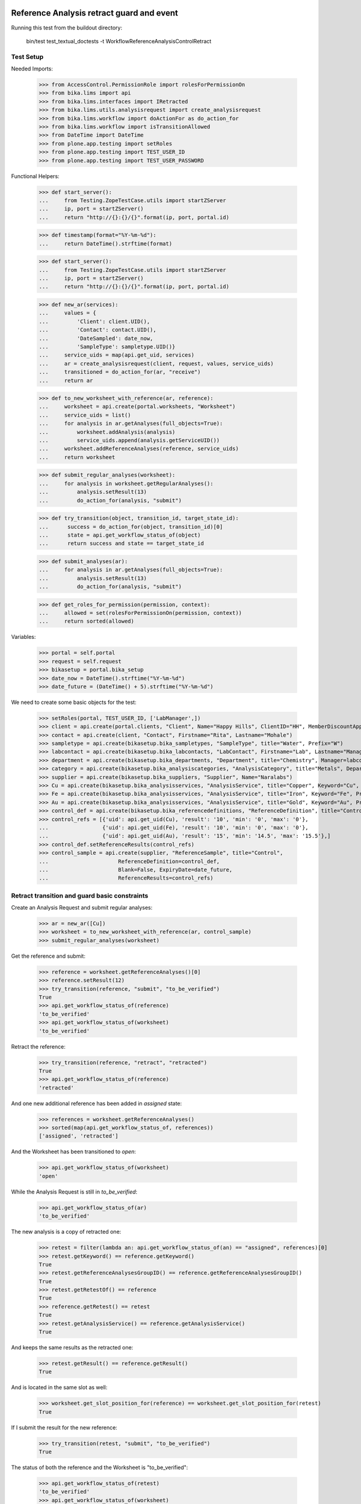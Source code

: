 Reference Analysis retract guard and event
------------------------------------------

Running this test from the buildout directory:

    bin/test test_textual_doctests -t WorkflowReferenceAnalysisControlRetract


Test Setup
..........

Needed Imports:

    >>> from AccessControl.PermissionRole import rolesForPermissionOn
    >>> from bika.lims import api
    >>> from bika.lims.interfaces import IRetracted
    >>> from bika.lims.utils.analysisrequest import create_analysisrequest
    >>> from bika.lims.workflow import doActionFor as do_action_for
    >>> from bika.lims.workflow import isTransitionAllowed
    >>> from DateTime import DateTime
    >>> from plone.app.testing import setRoles
    >>> from plone.app.testing import TEST_USER_ID
    >>> from plone.app.testing import TEST_USER_PASSWORD

Functional Helpers:

    >>> def start_server():
    ...     from Testing.ZopeTestCase.utils import startZServer
    ...     ip, port = startZServer()
    ...     return "http://{}:{}/{}".format(ip, port, portal.id)

    >>> def timestamp(format="%Y-%m-%d"):
    ...     return DateTime().strftime(format)

    >>> def start_server():
    ...     from Testing.ZopeTestCase.utils import startZServer
    ...     ip, port = startZServer()
    ...     return "http://{}:{}/{}".format(ip, port, portal.id)

    >>> def new_ar(services):
    ...     values = {
    ...         'Client': client.UID(),
    ...         'Contact': contact.UID(),
    ...         'DateSampled': date_now,
    ...         'SampleType': sampletype.UID()}
    ...     service_uids = map(api.get_uid, services)
    ...     ar = create_analysisrequest(client, request, values, service_uids)
    ...     transitioned = do_action_for(ar, "receive")
    ...     return ar

    >>> def to_new_worksheet_with_reference(ar, reference):
    ...     worksheet = api.create(portal.worksheets, "Worksheet")
    ...     service_uids = list()
    ...     for analysis in ar.getAnalyses(full_objects=True):
    ...         worksheet.addAnalysis(analysis)
    ...         service_uids.append(analysis.getServiceUID())
    ...     worksheet.addReferenceAnalyses(reference, service_uids)
    ...     return worksheet

    >>> def submit_regular_analyses(worksheet):
    ...     for analysis in worksheet.getRegularAnalyses():
    ...         analysis.setResult(13)
    ...         do_action_for(analysis, "submit")

    >>> def try_transition(object, transition_id, target_state_id):
    ...      success = do_action_for(object, transition_id)[0]
    ...      state = api.get_workflow_status_of(object)
    ...      return success and state == target_state_id

    >>> def submit_analyses(ar):
    ...     for analysis in ar.getAnalyses(full_objects=True):
    ...         analysis.setResult(13)
    ...         do_action_for(analysis, "submit")

    >>> def get_roles_for_permission(permission, context):
    ...     allowed = set(rolesForPermissionOn(permission, context))
    ...     return sorted(allowed)


Variables:

    >>> portal = self.portal
    >>> request = self.request
    >>> bikasetup = portal.bika_setup
    >>> date_now = DateTime().strftime("%Y-%m-%d")
    >>> date_future = (DateTime() + 5).strftime("%Y-%m-%d")

We need to create some basic objects for the test:

    >>> setRoles(portal, TEST_USER_ID, ['LabManager',])
    >>> client = api.create(portal.clients, "Client", Name="Happy Hills", ClientID="HH", MemberDiscountApplies=True)
    >>> contact = api.create(client, "Contact", Firstname="Rita", Lastname="Mohale")
    >>> sampletype = api.create(bikasetup.bika_sampletypes, "SampleType", title="Water", Prefix="W")
    >>> labcontact = api.create(bikasetup.bika_labcontacts, "LabContact", Firstname="Lab", Lastname="Manager")
    >>> department = api.create(bikasetup.bika_departments, "Department", title="Chemistry", Manager=labcontact)
    >>> category = api.create(bikasetup.bika_analysiscategories, "AnalysisCategory", title="Metals", Department=department)
    >>> supplier = api.create(bikasetup.bika_suppliers, "Supplier", Name="Naralabs")
    >>> Cu = api.create(bikasetup.bika_analysisservices, "AnalysisService", title="Copper", Keyword="Cu", Price="15", Category=category.UID(), Accredited=True)
    >>> Fe = api.create(bikasetup.bika_analysisservices, "AnalysisService", title="Iron", Keyword="Fe", Price="10", Category=category.UID())
    >>> Au = api.create(bikasetup.bika_analysisservices, "AnalysisService", title="Gold", Keyword="Au", Price="20", Category=category.UID())
    >>> control_def = api.create(bikasetup.bika_referencedefinitions, "ReferenceDefinition", title="Control definition")
    >>> control_refs = [{'uid': api.get_uid(Cu), 'result': '10', 'min': '0', 'max': '0'},
    ...                 {'uid': api.get_uid(Fe), 'result': '10', 'min': '0', 'max': '0'},
    ...                 {'uid': api.get_uid(Au), 'result': '15', 'min': '14.5', 'max': '15.5'},]
    >>> control_def.setReferenceResults(control_refs)
    >>> control_sample = api.create(supplier, "ReferenceSample", title="Control",
    ...                      ReferenceDefinition=control_def,
    ...                      Blank=False, ExpiryDate=date_future,
    ...                      ReferenceResults=control_refs)


Retract transition and guard basic constraints
..............................................

Create an Analysis Request and submit regular analyses:

    >>> ar = new_ar([Cu])
    >>> worksheet = to_new_worksheet_with_reference(ar, control_sample)
    >>> submit_regular_analyses(worksheet)

Get the reference and submit:

    >>> reference = worksheet.getReferenceAnalyses()[0]
    >>> reference.setResult(12)
    >>> try_transition(reference, "submit", "to_be_verified")
    True
    >>> api.get_workflow_status_of(reference)
    'to_be_verified'
    >>> api.get_workflow_status_of(worksheet)
    'to_be_verified'

Retract the reference:

    >>> try_transition(reference, "retract", "retracted")
    True
    >>> api.get_workflow_status_of(reference)
    'retracted'

And one new additional reference has been added in `assigned` state:

    >>> references = worksheet.getReferenceAnalyses()
    >>> sorted(map(api.get_workflow_status_of, references))
    ['assigned', 'retracted']

And the Worksheet has been transitioned to `open`:

    >>> api.get_workflow_status_of(worksheet)
    'open'

While the Analysis Request is still in `to_be_verified`:

    >>> api.get_workflow_status_of(ar)
    'to_be_verified'

The new analysis is a copy of retracted one:

    >>> retest = filter(lambda an: api.get_workflow_status_of(an) == "assigned", references)[0]
    >>> retest.getKeyword() == reference.getKeyword()
    True
    >>> retest.getReferenceAnalysesGroupID() == reference.getReferenceAnalysesGroupID()
    True
    >>> retest.getRetestOf() == reference
    True
    >>> reference.getRetest() == retest
    True
    >>> retest.getAnalysisService() == reference.getAnalysisService()
    True

And keeps the same results as the retracted one:

    >>> retest.getResult() == reference.getResult()
    True

And is located in the same slot as well:

    >>> worksheet.get_slot_position_for(reference) == worksheet.get_slot_position_for(retest)
    True

If I submit the result for the new reference:

    >>> try_transition(retest, "submit", "to_be_verified")
    True

The status of both the reference and the Worksheet is "to_be_verified":

    >>> api.get_workflow_status_of(retest)
    'to_be_verified'
    >>> api.get_workflow_status_of(worksheet)
    'to_be_verified'

And I can even retract the retest:

    >>> try_transition(retest, "retract", "retracted")
    True
    >>> api.get_workflow_status_of(retest)
    'retracted'

And one new additional reference has been added in `assigned` state:

    >>> references = worksheet.getReferenceAnalyses()
    >>> sorted(map(api.get_workflow_status_of, references))
    ['assigned', 'retracted', 'retracted']

And the Worksheet has been transitioned to `open`:

    >>> api.get_workflow_status_of(worksheet)
    'open'

Retract transition when reference analyses from same Reference Sample are added
-------------------------------------------------------------------------------

When analyses from same Reference Sample are added in a worksheet, the
worksheet allocates different slots for them, although each of the slots keeps
the container the analysis belongs to (in this case the same Reference Sample).
Hence, when retracting a reference analysis, the retest must be added in the
same position as the original, regardless of how many reference analyses from
same reference sample exist.
Further information: https://github.com/senaite/senaite.core/pull/1179

Create an Analysis Request:

    >>> ar = new_ar([Cu])
    >>> worksheet = api.create(portal.worksheets, "Worksheet")
    ... for analysis in ar.getAnalyses(full_objects=True):
    ...     worksheet.addAnalysis(analysis)

Add same reference sample twice:

    >>> ref_1 = worksheet.addReferenceAnalyses(control_sample, [api.get_uid(Cu)])[0]
    >>> ref_2 = worksheet.addReferenceAnalyses(control_sample, [api.get_uid(Cu)])[0]
    >>> ref_1 != ref_2
    True

Get the reference analyses positions:

    >>> ref_1_pos = worksheet.get_slot_position_for(ref_1)
    >>> ref_1_pos
    1
    >>> ref_2_pos = worksheet.get_slot_position_for(ref_2)
    >>> ref_2_pos
    2

Submit both:

    >>> ref_1.setResult(12)
    >>> ref_2.setResult(13)
    >>> try_transition(ref_1, "submit", "to_be_verified")
    True
    >>> try_transition(ref_2, "submit", "to_be_verified")
    True

Retract the first reference analysis. The retest has been added in same slot:

    >>> try_transition(ref_1, "retract", "retracted")
    True
    >>> retest_1 = ref_1.getRetest()
    >>> worksheet.get_slot_position_for(retest_1)
    1

And the same if we retract the second reference analysis:

    >>> try_transition(ref_2, "retract", "retracted")
    True
    >>> retest_2 = ref_2.getRetest()
    >>> worksheet.get_slot_position_for(retest_2)
    2

IRetracted interface is provided by retracted controls
......................................................

When retracted, control analyses are marked with the `IRetracted` interface:

    >>> sample = new_ar([Cu])
    >>> worksheet = to_new_worksheet_with_reference(sample, control_sample)
    >>> reference = worksheet.getReferenceAnalyses()[0]
    >>> reference.setResult(12)
    >>> success = do_action_for(reference, "submit")
    >>> IRetracted.providedBy(reference)
    False

    >>> success = do_action_for(reference, "retract")
    >>> IRetracted.providedBy(reference)
    True

But the retest does not provide `IRetracted`:

    >>> retest = reference.getRetest()
    >>> IRetracted.providedBy(retest)
    False

